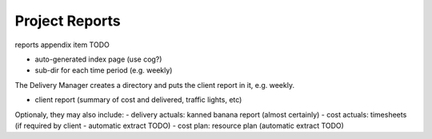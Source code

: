 Project Reports
===============

reports appendix item TODO

- auto-generated index page (use cog?)
- sub-dir for each time period (e.g. weekly)

The Delivery Manager creates a directory and puts the client report in it, e.g. weekly.

- client report (summary of cost and delivered, traffic lights, etc)

Optionaly, they may also include:
- delivery actuals: kanned banana report (almost certainly)
- cost actuals: timesheets (if required by client - automatic extract TODO)
- cost plan: resource plan (automatic extract TODO)
